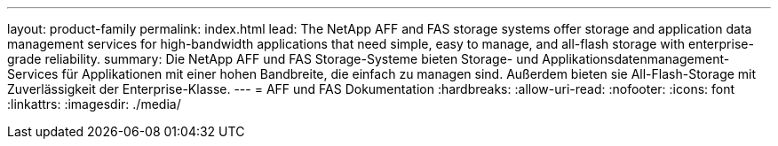 ---
layout: product-family 
permalink: index.html 
lead: The NetApp AFF and FAS storage systems offer storage and application data management services for high-bandwidth applications that need simple, easy to manage, and all-flash storage with enterprise-grade reliability. 
summary: Die NetApp AFF und FAS Storage-Systeme bieten Storage- und Applikationsdatenmanagement-Services für Applikationen mit einer hohen Bandbreite, die einfach zu managen sind. Außerdem bieten sie All-Flash-Storage mit Zuverlässigkeit der Enterprise-Klasse. 
---
= AFF und FAS Dokumentation
:hardbreaks:
:allow-uri-read: 
:nofooter: 
:icons: font
:linkattrs: 
:imagesdir: ./media/


